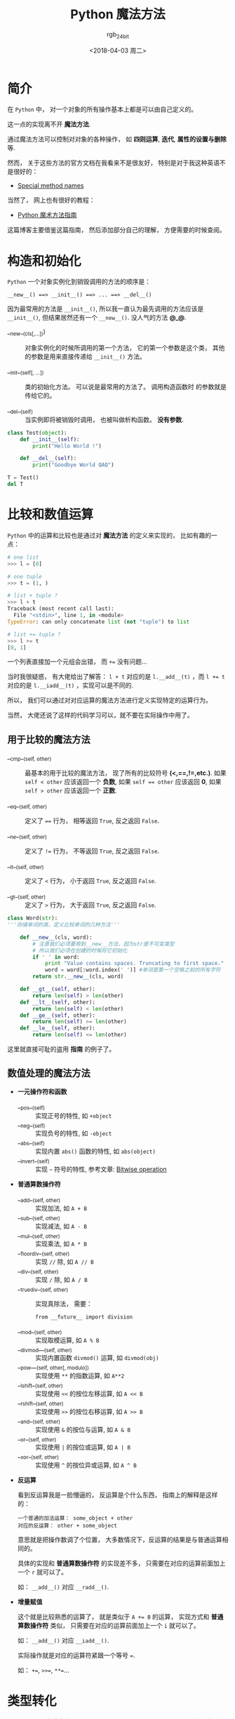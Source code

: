 #+TITLE:      Python 魔法方法
#+AUTHOR:     rgb_24bit
#+EMAIL:      rgb-24bit@foxmail.com
#+DATE:       <2018-04-03 周二>

* 目录                                                    :TOC_4_gh:noexport:
- [[#简介][简介]]
- [[#构造和初始化][构造和初始化]]
- [[#比较和数值运算][比较和数值运算]]
  - [[#用于比较的魔法方法][用于比较的魔法方法]]
  - [[#数值处理的魔法方法][数值处理的魔法方法]]
- [[#类型转化][类型转化]]
- [[#表现类][表现类]]
- [[#属性访问控制][属性访问控制]]
- [[#参考链接][参考链接]]

* 简介
  在 ~Python~ 中， 对一个对象的所有操作基本上都是可以由自己定义的。

  这一点的实现离不开 *魔法方法*.

  通过魔法方法可以控制对对象的各种操作， 如 *四则运算*, *迭代*, *属性的设置与删除* 等.

  然而， 关于这些方法的官方文档在我看来不是很友好， 特别是对于我这种英语不是很好的：

  + [[https://docs.python.org/2.7/reference/datamodel.html#special-method-names][Special method names]]

  当然了， 网上也有很好的教程：

  + [[http://pycoders-weekly-chinese.readthedocs.io/en/latest/issue6/a-guide-to-pythons-magic-methods.html][Python 魔术方法指南]]

  这篇博客主要借鉴这篇指南， 然后添加部分自己的理解， 方便需要的时候查阅。

* 构造和初始化
  ~Python~ 一个对象实例化到销毁调用的方法的顺序是：
  : __new__() ==> __init__() ==> ... ==> __del__()

  因为最常用的方法是 ~__init__()~, 所以我一直认为最先调用的方法应该是 ~__init__()~,
  但结果居然还有一个 ~__new__()~. 没人气的方法 *@_@*.

  + __new__(cls[,...])) :: 对象实例化的时候所调用的第一个方法， 它的第一个参数是这个类，
       其他的参数是用来直接传递给 ~__init__()~ 方法。

  + __init__(self[, ...]) :: 类的初始化方法。 可以说是最常用的方法了。 调用构造函数时
       的参数就是传给它的。

  + __del__(self) :: 当实例即将被销毁时调用， 也被叫做析构函数。 *没有参数*.

  #+BEGIN_SRC python :results output
    class Test(object):
        def __init__(self):
            print("Hello World !")

        def __del__(self):
            print("Goodbye World QAQ")

    T = Test()
    del T
  #+END_SRC

* 比较和数值运算
  ~Python~ 中的运算和比较也是通过对 *魔法方法* 的定义来实现的， 比如有趣的一点：
  #+BEGIN_SRC python
    # one list
    >>> l = [0]

    # one tuple
    >>> t = (1, )

    # list + tuple ?
    >>> l + t
    Traceback (most recent call last):
      File "<stdin>", line 1, in <module>
    TypeError: can only concatenate list (not "tuple") to list

    # list += tuple ?
    >>> l += t
    [0, 1]
  #+END_SRC

  一个列表直接加一个元组会出错， 而 ~+=~ 没有问题...

  当时我很疑惑， 有大佬给出了解答：
  ~l + t~ 对应的是 ~l.__add__(t)~ ，而 ~l += t~ 对应的是 ~l.__iadd__(t)~ ，实现可以是不同的.

  所以， 我们可以通过对对应运算的魔法方法进行定义实现特定的运算行为。

  当然， 大佬还说了这样的代码学习可以，就不要在实际操作中用了。
  
** 用于比较的魔法方法
   + __cmp__(self, other) :: 最基本的用于比较的魔法方法， 现了所有的比较符号 *(<,==,!=,etc.)*. 如果 ~self < other~ 应该返回一个 *负数*, 如果
        ~self == other~ 应该返回 *0*, 如果 ~self > other~ 应该返回一个 *正数*.

   + __eq__(self, other) :: 定义了 ~==~ 行为， 相等返回 ~True~, 反之返回 ~False~. 

   + __ne__(self, other) :: 定义了 ~!=~ 行为， 不等返回 ~True~, 反之返回 ~False~. 

   + __lt__(self, other) :: 定义了 ~<~ 行为， 小于返回 ~True~, 反之返回 ~False~. 

   + __gt__(self, other) :: 定义了 ~>~ 行为， 大于返回 ~True~, 反之返回 ~False~. 

   #+BEGIN_SRC python
     class Word(str):
     '''存储单词的类，定义比较单词的几种方法'''

         def __new__(cls, word):
             # 注意我们必须要用到__new__方法，因为str是不可变类型
             # 所以我们必须在创建的时候将它初始化
             if ' ' in word:
                 print "Value contains spaces. Truncating to first space."
                 word = word[:word.index(' ')] #单词是第一个空格之前的所有字符
             return str.__new__(cls, word)

         def __gt__(self, other):
             return len(self) > len(other)
         def __lt__(self, other):
             return len(self) < len(other)
         def __ge__(self, other):
             return len(self) >= len(other)
         def __le__(self, other):
             return len(self) <= len(other)
   #+END_SRC

   这里就直接可耻的盗用 *指南* 的例子了。

** 数值处理的魔法方法
   + *一元操作符和函数* 
     + __pos__(self) :: 实现正号的特性, 如 ~+object~
     + __neg__(self) :: 实现负号的特性, 如 ~-object~
     + __abs__(self) :: 实现内置 ~abs()~ 函数的特性, 如 ~abs(object)~
     + __invert__(self) :: 实现 ~~~ 符号的特性, 参考文章: [[https://en.wikipedia.org/wiki/Bitwise_operation#NOT][Bitwise operation]]

   + *普通算数操作符*
     + __add__(self, other) :: 实现加法, 如 ~A + B~
     + __sub__(self, other) :: 实现减法, 如 ~A - B~
     + __mul__(self, other) :: 实现乘法, 如 ~A * B~
     + __floordiv__(self, other) :: 实现 ~//~ 除, 如 ~A // B~
     + __div__(self, other) :: 实现 ~/~ 除, 如 ~A / B~
     + __truediv__(self, other) :: 实现真除法， 需要：
          : from __future__ import division
     + __mod__(self, other) :: 实现取模运算, 如 ~A % B~
     + __divmod___(self, other) :: 实现内置函数 ~divmod()~ 运算, 如 ~divmod(obj)~
     + __pow___(self, other[, modulo]) :: 实现使用 ~**~ 的指数运算, 如 ~A**2~
     + __lshift__(self, other) :: 实现使用 ~<<~ 的按位左移运算, 如 ~A << B~
     + __rshift__(self, other) :: 实现使用 ~>>~ 的按位右移运算, 如 ~A >> B~
     + __and__(self, other) :: 实现使用 ~&~ 的按位与运算, 如 ~A & B~
     + __or__(self, other) :: 实现使用 ~|~ 的按位或运算, 如 ~A | B~
     + __xor__(self, other) :: 实现使用 ~^~ 的按位异或运算, 如 ~A ^ B~

   + *反运算*

     看到反运算我是一脸懵逼的， 反运算是个什么东西， 指南上的解释是这样的：
     #+BEGIN_EXAMPLE
       一个普通的加法运算： some_object + other
       对应的反运算： other + some_object
     #+END_EXAMPLE

     意思就是把操作数调了个位置， 大多数情况下，反运算的结果是与普通运算相同的。

     具体的实现和 *普通算数操作符* 的实现差不多， 只需要在对应的运算前面加上一个 ~r~ 就可以了。

     如： ~__add__()~ 对应 ~__radd__()~.

   + *增量赋值*

     这个就是比较熟悉的运算了， 就是类似于 ~A += B~ 的运算， 实现方式和 *普通算数操作符* 类似， 
     只需要在对应的运算前面加上一个 ~i~ 就可以了。

     如： ~__add__()~ 对应 ~__iadd__()~. 

     实际操作就是对应的运算符紧跟一个等号 ~=~.

     如： ~+=~, ~>>=~, ~**=~...

* 类型转化
  可以通过一些 *魔法方法* 来实现内置类型类型转换， 注意， 是转换为 *内置类型*. 
  + __int__(self) :: 实现整形的强制转换
  + __long__(self) :: 实现长整形的强制转换, 当然， 这应该是 ~Python2~ 的
  + __float__(self) :: 实现浮点型的强制转换
  + __complex__(self) :: 实现复数的强制转换
  + __oct__(self) :: 实现八进制的强制转换
  + __hex__(self) :: 实现二进制的强制转换
  + __index__(self) :: 当对象是被应用在 *切片表达式* 中时，实现整形强制转换
  + __trunc__(self) :: 当使用 ~math.trunc(self)~ 的时候被调用, 应该返回数值被截取成整形的值
  + __coerce__(self, other) :: 实现混合模式算数, 也是 ~Python2~ 的

* 表现类
  + __str__(self) :: 使用 ~str(obj)~ 会调用这个方法
  + __repr__(self) :: 使用 ~repr(obj)~ 会调用这个方法
  + __unicode(self) :: 使用 ~unicode(obj)~ 会调用这个方法， 当然这也是 ~Python2~ 的
  + __hash__(self) :: 使用 ~hash(obj)~ 会调用这个方法， 应该返回一个 *整型*
  + __nonzero(self) :: 使用 ~bool(obj)~ 会调用这个方法， 应该返回 ~True~ 或 ~False~.
       在 ~Python3~ 中改为了 ~__bool__().~
       
* 属性访问控制
  作为动态语言， ~Python~ 一个对象的属性的访问是很开放的。 如果需要对属性的访问进行控制，
  就可以使用这一部分的 *魔法方法*.

  + __getattr__(self, name) :: 定义获取对象的属性时的行为， 即 ~obj.xxx~ 时会调用这个方法

  + __setattr__(self, name, value) :: 定义设置对象的属性时的行为， 即 ~obj.xxx = xxx~ 时会调用这个方法

       #+BEGIN_SRC python
         def __setattr__(self, name, value):
             self.name = value
             #每当属性被赋值的时候， ``__setattr__()`` 会被调用，这样就造成了递归调用。
             #这意味这会调用 ``self.__setattr__('name', value)`` ，每次方法会调用自己。这样会造成程序崩溃。

         def __setattr__(self, name, value):
             self.__dict__[name] = value  #给类中的属性名分配值
             #定制特有属性
       #+END_SRC

  + __delattr__(self, name) :: 定义删除对象的属性时的行为， 即 ~del obj.xxx~ 时会调用这个方法

* 参考链接
  + [[https://docs.python.org/2.7/reference/datamodel.html#special-method-names][Python2.7 Special method names]]
  + [[https://docs.python.org/3/reference/datamodel.html#special-method-names][Python3.6 Special method names]]
  + [[http://pycoders-weekly-chinese.readthedocs.io/en/latest/issue6/a-guide-to-pythons-magic-methods.html][Python 魔术方法指南]]

